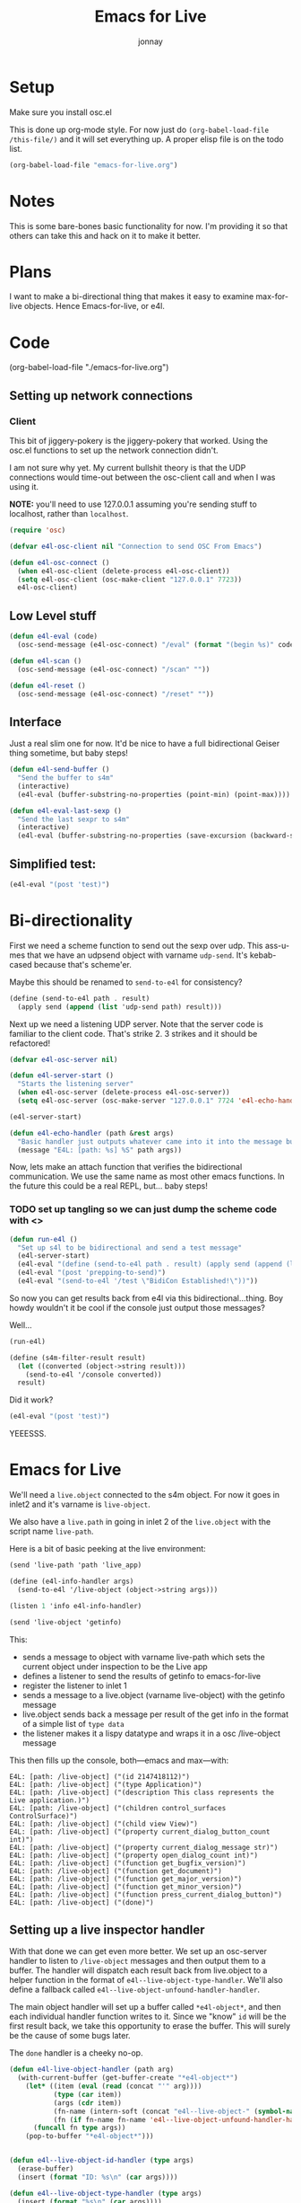 #+title: Emacs for Live
#+author: jonnay

* Setup

Make sure you install osc.el

This is done up org-mode style.  For now just do ~(org-babel-load-file /this-file/)~ and it will set everything up.  A proper elisp file is on the todo list.

#+begin_src emacs-lisp :tangle no
(org-babel-load-file "emacs-for-live.org")
#+end_src


* Notes
  
  This is some bare-bones basic functionality for now.  I'm providing it so that others can take this and hack on it to make it better. 

* Plans

  I want to make a bi-directional thing that makes it easy to examine max-for-live objects. Hence Emacs-for-live, or e4l.

* Code

(org-babel-load-file  "./emacs-for-live.org")
  
** Setting up network connections

*** Client

This bit of jiggery-pokery is the jiggery-pokery that worked.  Using the osc.el functions to set up the network connection didn't.  

I am not sure why yet. My current bullshit theory is that the UDP connections would time-out between the osc-client call and when I was using it. 

**NOTE:** you'll need to use 127.0.0.1 assuming you're sending stuff to localhost, rather than ~localhost~. 

#+begin_src emacs-lisp
(require 'osc)
 
(defvar e4l-osc-client nil "Connection to send OSC From Emacs")

(defun e4l-osc-connect ()
  (when e4l-osc-client (delete-process e4l-osc-client))
  (setq e4l-osc-client (osc-make-client "127.0.0.1" 7723))
  e4l-osc-client)
#+end_src


** Low Level stuff

#+begin_src emacs-lisp 
(defun e4l-eval (code)
  (osc-send-message (e4l-osc-connect) "/eval" (format "(begin %s)" code)))

(defun e4l-scan ()
  (osc-send-message (e4l-osc-connect) "/scan" ""))

(defun e4l-reset ()
  (osc-send-message (e4l-osc-connect) "/reset" ""))
#+end_src

** Interface

Just a real slim one for now.  It'd be nice to have a full bidirectional Geiser thing sometime, but baby steps!

#+begin_src emacs-lisp 
(defun e4l-send-buffer ()
  "Send the buffer to s4m"
  (interactive)
  (e4l-eval (buffer-substring-no-properties (point-min) (point-max))))

(defun e4l-eval-last-sexp ()
  "Send the last sexpr to s4m"
  (interactive)
  (e4l-eval (buffer-substring-no-properties (save-excursion (backward-sexp) (point)) (point))))
#+end_src

** Simplified test:

#+begin_src emacs-lisp :tangle no
(e4l-eval "(post 'test)")
#+end_src



* Bi-directionality

  First we need a scheme function to send out the sexp over udp.  This ass-u-mes that we have an udpsend object with varname ~udp-send~.  It's kebab-cased because that's scheme'er.

  Maybe this should be renamed to ~send-to-e4l~ for consistency?

#+begin_src scheme
(define (send-to-e4l path . result)
  (apply send (append (list 'udp-send path) result)))
#+end_src

Next up we need a listening UDP server.  Note that the server code is familiar to the client code.  That's strike 2.  3 strikes and it should be refactored!

#+begin_src emacs-lisp 
(defvar e4l-osc-server nil)

(defun e4l-server-start ()
  "Starts the listening server"
  (when e4l-osc-server (delete-process e4l-osc-server))
  (setq e4l-osc-server (osc-make-server "127.0.0.1" 7724 'e4l-echo-handler)))

(e4l-server-start)

(defun e4l-echo-handler (path &rest args)
  "Basic handler just outputs whatever came into it into the message buffer"
  (message "E4L: [path: %s] %S" path args))
#+end_src

Now, lets make an attach function that verifies the bidirectional communication.  We use the same name as most other emacs functions.  In the future this could be a real REPL, but... baby steps!

*** TODO set up tangling so we can just dump the scheme code with <<<HEREDOC>>>

#+begin_src emacs-lisp 
(defun run-e4l ()
  "Set up s4l to be bidirectional and send a test message"
  (e4l-server-start)
  (e4l-eval "(define (send-to-e4l path . result) (apply send (append (list 'udp-send path) result)))")
  (e4l-eval "(post 'prepping-to-send)")
  (e4l-eval "(send-to-e4l '/test \"BidiCon Established!\"))"))
#+end_src

So now you can get results back from e4l via this bidirectional...thing.  Boy howdy wouldn't it be cool if the console just output those messages?

Well...

#+begin_src emacs-lisp :tangle no
(run-e4l)
#+end_src


#+begin_src scheme
(define (s4m-filter-result result)
  (let ((converted (object->string result)))
    (send-to-e4l '/console converted))
  result)
#+end_src

Did it work?

#+begin_src emacs-lisp 
(e4l-eval "(post 'test)")
#+end_src

YEEESSS.

* Emacs for Live

  We'll need a ~live.object~ connected to the s4m object.  For now it goes in inlet2 and it's varname is ~live-object~.

  We also have a ~live.path~ in going in inlet 2 of the ~live.object~ with the script name ~live-path~.

  Here is a bit of basic peeking at the live environment:
  
#+begin_src scheme 
(send 'live-path 'path 'live_app)

(define (e4l-info-handler args) 
  (send-to-e4l '/live-object (object->string args)))

(listen 1 'info e4l-info-handler)

(send 'live-object 'getinfo)
#+end_src

This:

  - sends a message to object with varname live-path which sets the current object under inspection to be the Live app
  - defines a listener to send the results of getinfo to emacs-for-live
  - register the listener to inlet 1
  - sends a message to a live.object (varname live-object) with the getinfo message
  - live.object sends back a message per result of the get info in the format of a simple list of ~type data~
  - the listener makes it a lispy datatype and wraps it in a osc /live-object message

This then fills up the console, both—emacs and max—with:

#+begin_example
E4L: [path: /live-object] ("(id 2147418112)")
E4L: [path: /live-object] ("(type Application)")
E4L: [path: /live-object] ("(description This class represents the Live application.)")
E4L: [path: /live-object] ("(children control_surfaces ControlSurface)")
E4L: [path: /live-object] ("(child view View)")
E4L: [path: /live-object] ("(property current_dialog_button_count int)")
E4L: [path: /live-object] ("(property current_dialog_message str)")
E4L: [path: /live-object] ("(property open_dialog_count int)")
E4L: [path: /live-object] ("(function get_bugfix_version)")
E4L: [path: /live-object] ("(function get_document)")
E4L: [path: /live-object] ("(function get_major_version)")
E4L: [path: /live-object] ("(function get_minor_version)")
E4L: [path: /live-object] ("(function press_current_dialog_button)")
E4L: [path: /live-object] ("(done)")
#+end_example

** Setting up a live inspector handler

   With that done we can get even more better.  We set up an osc-server handler to listen to ~/live-object~ messages and then output them to a buffer.  The handler will dispatch each result back from live.object to a helper function in the format of ~e4l--live-object-type-handler~. We'll also define a fallback called ~e4l--live-object-unfound-handler-handler~.

   The main object handler will set up a buffer called ~*e4l-object*~, and then each individual handler function writes to it.  Since we "know" ~id~ will be the first result back, we take this opportunity to erase the buffer. This will surely be the cause of some bugs later.

   The ~done~ handler is a cheeky no-op.
   
#+begin_src emacs-lisp
(defun e4l-live-object-handler (path arg)
  (with-current-buffer (get-buffer-create "*e4l-object*")
    (let* ((item (eval (read (concat "'" arg))))
           (type (car item))
           (args (cdr item))
           (fn-name (intern-soft (concat "e4l--live-object-" (symbol-name type) "-handler")))
           (fn (if fn-name fn-name 'e4l--live-object-unfound-handler-handler)))
      (funcall fn type args))
    (pop-to-buffer "*e4l-object*")))


(defun e4l--live-object-id-handler (type args)
  (erase-buffer)
  (insert (format "ID: %s\n" (car args))))

(defun e4l--live-object-type-handler (type args)
  (insert (format "%s\n" (car args))))

(defun e4l--live-object-description-handler (type args)
  (insert (string-join (mapcar #'symbol-name args) " "))
  (insert "\n\n"))

(defun e4l--live-object-unfound-handler-handler (type args)
  (insert (format "[%s] %S\n" type args)))

(defun e4l--live-object-done-handler (type args)
  (insert "\n\nSuperPowers!"))

(osc-server-set-handler e4l-osc-server "/live-object" #'e4l-live-object-handler)

#+end_src

Now anytime that s4m sends /live-object to us, we'll get a buffer full of information about the live object under inspection!

* Setting up a Minor Mode

  Before we go too much further it's probably a good idea to set up a minor mode for emacs-for-live.  It would be nice to be able to send previous sexprs and buffers with keystrokes.

  #+begin_src emacs-lisp 

  (defvar e4l-mode-map
    (let ((map (make-sparse-keymap)))
      (define-key map [remap eval-last-sexp] #'e4l-eval-last-sexp)
      (define-key map [remap geiser-eval-buffer] #'e4l-eval-buffer))
    "Keymap for E4L mode")

  (define-minor-mode e4l-mode
    "Emacs for Live, a minor mode for interacting with Scheme for Max.
  Turning this minor mode on will enable keybindings, and open up the
  UDP ports for communication."
    nil " λ🎛" e4l-mode-map
    (run-e4l))
  #+end_src

  For some reason the bindings don't work.  My guess is that the Geiser minor mode is taking precedence of the key-binding.  I'll need to look into this a little further.  My guess is that e4l-mode-map needs to inherit the geiser keymap.  It's been a long time since I have done some emacs coding, so I am not sure.

  * Bad Network Mojo testing

For whatever reason I am having bad network mojo. The fix seems to be switching the receiving port of Max.  Some process, I expect maybe Max within Live, just chews up the port and refuses to spit it out.

If this happens, the easiest thing to do is to switch ports from 7723 to some other number. You'll need to also update the udpreceive object, which I am sure is the culprit.
